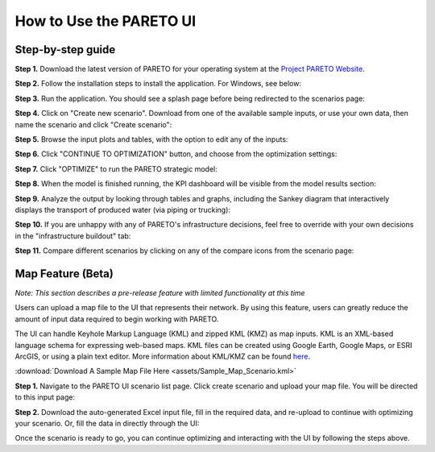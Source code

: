 ========================
How to Use the PARETO UI
========================

.. _how-to-use-ui-page:

Step-by-step guide
------------------

.. container::

   .. container::

      .. container::

         **Step 1.** Download the latest version of PARETO for your
         operating system at the `Project PARETO Website <https://www.project-pareto.org/software>`_.

         .. container:: screenshot-div

            |software-website|

         **Step 2.** Follow the installation steps to install the
         application. For Windows, see below:

         .. container:: screenshot-div

            |windows-installer|

         **Step 3.** Run the application. You should see a splash page
         before being redirected to the scenarios page:

         .. container:: screenshot-div
            
            |scenarios-page|

         **Step 4.** Click on "Create new scenario". Download from one
         of the available sample inputs, or use your own data, then name the scenario and click
         "Create scenario":

         .. container:: screenshot-div

            |create-scenario|

         **Step 5.** Browse the input plots and tables, with the option
         to edit any of the inputs:

         .. container:: screenshot-div

            |input-page|

         **Step 6.** Click "CONTINUE TO OPTIMIZATION" button, and choose
         from the optimization settings:

         .. container:: screenshot-div

            |model-settings|

         **Step 7.** Click "OPTIMIZE" to run the PARETO strategic model:

         .. container:: screenshot-div

            |running-model|

         **Step 8.** When the model is finished running, the KPI
         dashboard will be visible from the model results section:

         .. container:: screenshot-div

            |kpi-dashboard.|

         **Step 9.** Analyze the output by looking through tables and
         graphs, including the Sankey diagram that interactively
         displays the transport of produced water (via piping or trucking):

         .. container:: screenshot-div

            |sankey-diagram|

         **Step 10.** If you are unhappy with any of PARETO's
         infrastructure decisions, feel free to override with your own
         decisions in the "infrastructure buildout" tab:

         .. container:: screenshot-div

            |infrastructure-override|

         **Step 11.** Compare different scenarios by clicking on any of
         the compare icons from the scenario page:

         .. container:: screenshot-div

            |scenario-comparison|


.. _map_example:

Map Feature (Beta)
------------------

.. container::

   *Note: This section describes a pre-release feature with limited functionality at this time*

   Users can upload a map file to the UI that represents their network. 
   By using this feature, users can greatly reduce the amount of input data required to begin working with PARETO.
   
   The UI can handle Keyhole Markup Language (KML) and zipped KML (KMZ) as map inputs. KML is an XML-based language schema for expressing web-based maps. KML files can be created using Google Earth, Google Maps, or ESRI ArcGIS, or using a plain text editor. More information about KML/KMZ can be found `here <https://developers.google.com/kml/documentation/kml_tut>`_.

   :download:`Download A Sample Map File Here <assets/Sample_Map_Scenario.kml>`

   .. container::

      **Step 1.** Navigate to the PARETO UI scenario list page. Click create scenario and upload your map file. You will be directed to this input page:

      .. container:: screenshot-div

         |map-input|

      **Step 2.** Download the auto-generated Excel input file, fill in the required data, and re-upload to continue with optimizing your scenario. Or, 
      fill the data in directly through the UI:

      .. container:: screenshot-div

         |edit-input-map|

         Once the scenario is ready to go, you can continue optimizing and interacting with the UI by following the steps above. 

.. |software-website| image:: ./img/software-website.png
   :class: screenshot
.. |windows-installer| image:: ./img/windows-installer.png
   :class: screenshot
.. |scenarios-page| image:: ./img/scenarios-page.png
   :class: screenshot
.. |create-scenario| image:: ./img/create-scenario.png
   :class: screenshot
.. |input-page| image:: ./img/input-page.png
   :class: screenshot
.. |model-settings| image:: ./img/model-settings.png
   :class: screenshot
.. |running-model| image:: ./img/running-model.png
   :class: screenshot
.. |kpi-dashboard.| image:: ./img/kpi-dashboard.png
   :class: screenshot
.. |sankey-diagram| image:: ./img/sankey-diagram.png
   :class: screenshot
.. |infrastructure-override| image:: ./img/infrastructure-override.png
   :class: screenshot
.. |scenario-comparison| image:: ./img/scenario-comparison.png
   :class: screenshot
.. |map-input| image:: ./img/map-input.png
   :class: screenshot
.. |full-map| image:: ./img/full-map.png
   :class: screenshot
.. |edit-input-map| image:: ./img/edit-input-map.png
   :class: screenshot
